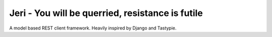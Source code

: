 Jeri - You will be querried, resistance is futile
-------------------------------------------------

A model based REST client framework. Heavily inspired by Django and Tastypie.
